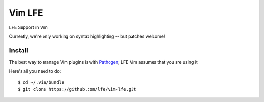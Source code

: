 Vim LFE
=======

LFE Support in Vim

Currently, we're only working on syntax highlighting -- but patches welcome!

Install
-------

The best way to manage Vim plugins is with `Pathogen`_; LFE Vim assumes that
you are using it.

Here's all you need to do::

  $ cd ~/.vim/bundle
  $ git clone https://github.com/lfe/vim-lfe.git

.. Links:

.. _Pathogen: https://github.com/tpope/vim-pathogen
